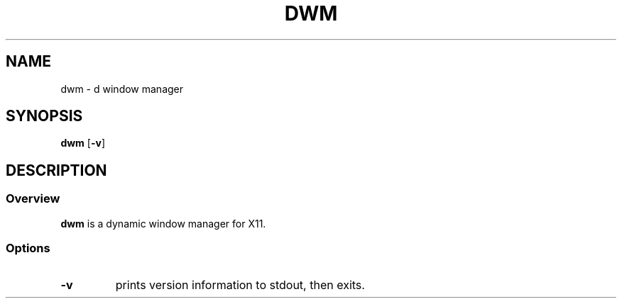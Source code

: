 .TH DWM 1 dwm-0.0
.SH NAME
dwm \- d window manager
.SH SYNOPSIS
.B dwm
.RB [ \-v ]
.SH DESCRIPTION
.SS Overview
.B dwm
is a dynamic window manager for X11.
.SS Options
.TP
.B \-v
prints version information to stdout, then exits.

